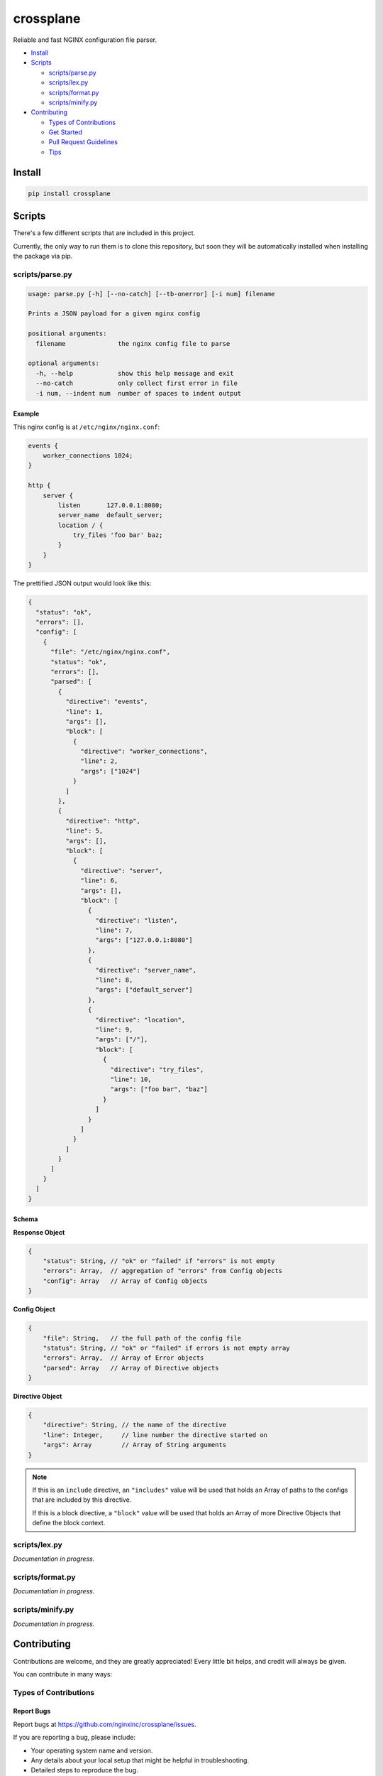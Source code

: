 ==========
crossplane
==========

Reliable and fast NGINX configuration file parser.

- `Install`_
- `Scripts`_

  - `scripts/parse.py`_
  - `scripts/lex.py`_
  - `scripts/format.py`_
  - `scripts/minify.py`_

- `Contributing`_

  - `Types of Contributions`_
  - `Get Started`_
  - `Pull Request Guidelines`_
  - `Tips`_


Install
=======

.. code-block::

   pip install crossplane


Scripts
=======

There's a few different scripts that are included in this project.

Currently, the only way to run them is to clone this repository, but soon they will be
automatically installed when installing the package via pip.


scripts/parse.py
----------------

.. code-block::

   usage: parse.py [-h] [--no-catch] [--tb-onerror] [-i num] filename

   Prints a JSON payload for a given nginx config

   positional arguments:
     filename              the nginx config file to parse

   optional arguments:
     -h, --help            show this help message and exit
     --no-catch            only collect first error in file
     -i num, --indent num  number of spaces to indent output

Example
~~~~~~~

This nginx config is at ``/etc/nginx/nginx.conf``:

.. code-block:: nginx

   events {
       worker_connections 1024;
   }

   http {
       server {
           listen       127.0.0.1:8080;
           server_name  default_server;
           location / {
               try_files 'foo bar' baz;
           }
       }
   }

The prettified JSON output would look like this:

.. code-block:: js

   {
     "status": "ok",
     "errors": [],
     "config": [
       {
         "file": "/etc/nginx/nginx.conf",
         "status": "ok",
         "errors": [],
         "parsed": [
           {
             "directive": "events",
             "line": 1,
             "args": [],
             "block": [
               {
                 "directive": "worker_connections",
                 "line": 2,
                 "args": ["1024"]
               }
             ]
           },
           {
             "directive": "http",
             "line": 5,
             "args": [],
             "block": [
               {
                 "directive": "server",
                 "line": 6,
                 "args": [],
                 "block": [
                   {
                     "directive": "listen",
                     "line": 7,
                     "args": ["127.0.0.1:8080"]
                   },
                   {
                     "directive": "server_name",
                     "line": 8,
                     "args": ["default_server"]
                   },
                   {
                     "directive": "location",
                     "line": 9,
                     "args": ["/"],
                     "block": [
                       {
                         "directive": "try_files",
                         "line": 10,
                         "args": ["foo bar", "baz"]
                       }
                     ]
                   }
                 ]
               }
             ]
           }
         ]
       }
     ]
   }

Schema
~~~~~~
**Response Object**

.. code-block:: js

    {
        "status": String, // "ok" or "failed" if "errors" is not empty
        "errors": Array,  // aggregation of "errors" from Config objects
        "config": Array   // Array of Config objects
    }

**Config Object**

.. code-block:: js

    {
        "file": String,   // the full path of the config file
        "status": String, // "ok" or "failed" if errors is not empty array
        "errors": Array,  // Array of Error objects
        "parsed": Array   // Array of Directive objects
    }

**Directive Object**

.. code-block:: js

    {
        "directive": String, // the name of the directive
        "line": Integer,     // line number the directive started on
        "args": Array        // Array of String arguments
    }

.. note::

   If this is an ``include`` directive, an ``"includes"`` value will be used that holds an Array of paths to the configs that are included by this directive.

   If this is a block directive, a ``"block"`` value will be used that holds an Array of more Directive Objects that define the block context.


scripts/lex.py
--------------
*Documentation in progress.*

scripts/format.py
-----------------
*Documentation in progress.*

scripts/minify.py
-----------------
*Documentation in progress.*


Contributing
============

Contributions are welcome, and they are greatly appreciated! Every
little bit helps, and credit will always be given.

You can contribute in many ways:

Types of Contributions
----------------------

Report Bugs
~~~~~~~~~~~

Report bugs at https://github.com/nginxinc/crossplane/issues.

If you are reporting a bug, please include:

* Your operating system name and version.
* Any details about your local setup that might be helpful in troubleshooting.
* Detailed steps to reproduce the bug.

Fix Bugs
~~~~~~~~

Look through the GitHub issues for bugs. Anything tagged with "bug"
is open to whoever wants to implement it.

Implement Features
~~~~~~~~~~~~~~~~~~

Look through the GitHub issues for features. Anything tagged with "feature"
is open to whoever wants to implement it.

Write Documentation
~~~~~~~~~~~~~~~~~~~

crossplane could always use more documentation, whether as part of the 
official crossplane docs, in docstrings, or even on the web in blog posts,
articles, and such.

Submit Feedback
~~~~~~~~~~~~~~~

The best way to send feedback is to file an issue at https://github.com/nginxinc/crossplane/issues.

If you are proposing a feature:

* Explain in detail how it would work.
* Keep the scope as narrow as possible, to make it easier to implement.
* Remember that this is a volunteer-driven project, and that contributions are welcome :)

Get Started
-----------

Ready to contribute? Here's how to set up `crossplane` for
local development.

#. Fork_ the `crossplane` repo on GitHub.
#. Clone your fork locally::

    git clone git@github.com:your_name_here/crossplane.git

#. Create a branch for local development::

    git checkout -b name-of-your-bugfix-or-feature

   Now you can make your changes locally.

#. When you're done making changes, check that your changes pass style and unit
   tests, including testing other Python versions with tox::

    tox

   To get tox, just pip install it.

#. Commit your changes and push your branch to GitHub::

    git add .
    git commit -m "Your detailed description of your changes."
    git push origin name-of-your-bugfix-or-feature

#. Submit a pull request through the GitHub website.

.. _Fork: https://github.com/nginxinc/crossplane/fork

Pull Request Guidelines
-----------------------

Before you submit a pull request, check that it meets these guidelines:

#. The pull request should include tests.
#. The pull request should work for CPython 2.6, 2.7, 3.3, and 3.6, and for PyPy.
   Check https://travis-ci.org/nginxinc/crossplane under pull requests for 
   active pull requests or run the ``tox`` command and make sure that the 
   tests pass for all supported Python versions.
#. Make sure to add yourself to the Contributors list in AUTHORS.rst :)


.. #. If the pull request adds functionality, the docs should be updated. Put
      your new functionality into a function with a docstring, and add the
      feature to the list in README.rst.

Tips
----

To run a subset of tests::

    tox -e <env> -- py.test <test>

To run all the test environments in *parallel* (you need to ``pip install detox``)::

    detox


